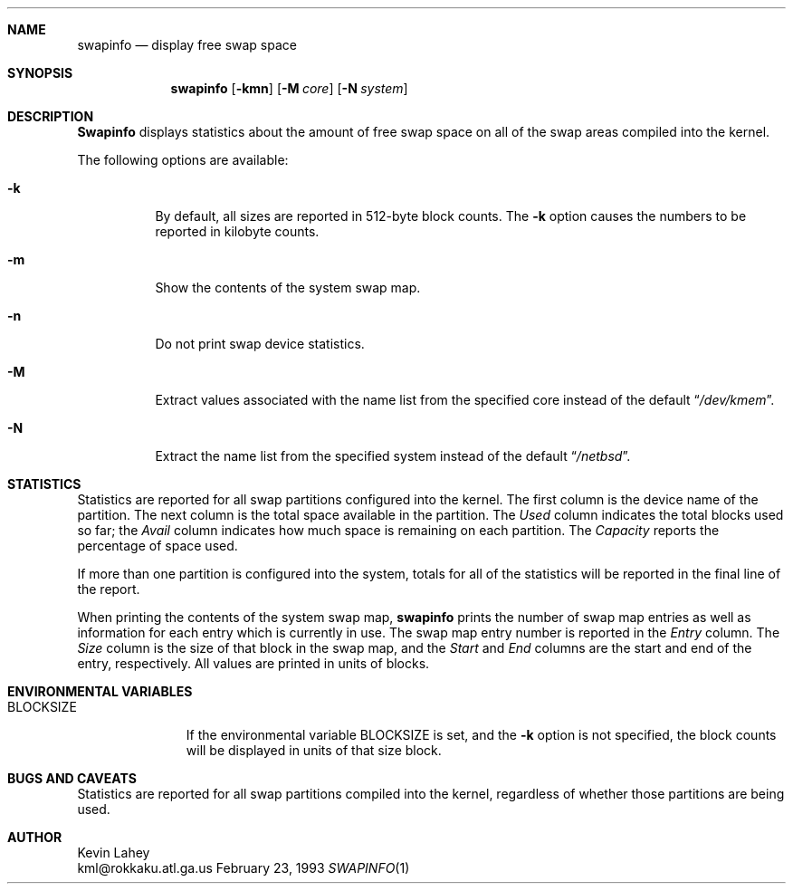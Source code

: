 .\"	$Id: swapinfo.1,v 1.4 1994/03/23 04:50:36 cgd Exp $	-*- nroff -*-
.Dd February 23, 1993
.Dt SWAPINFO 1
.Sh NAME
.Nm swapinfo
.Nd display free swap space
.Sh SYNOPSIS
.Nm swapinfo
.Op Fl kmn
.Op Fl M Ar core
.Op Fl N Ar system
.Sh DESCRIPTION
.Nm Swapinfo
displays statistics about the amount of free swap space on all of the 
swap areas compiled into the kernel.
.Pp
The following options are available:
.Bl -tag -width Ds
.It Fl k
By default, all sizes are reported in 512-byte block counts.
The
.Fl k
option causes the numbers to be reported in kilobyte counts.
.It Fl m
Show the contents of the system swap map.
.It Fl n
Do not print swap device statistics.
.It Fl M
Extract values associated with the name list from the specified core
instead of the default
.Dq Pa /dev/kmem .
.It Fl N
Extract the name list from the specified system instead of the default
.Dq Pa /netbsd .
.El
.Sh STATISTICS
Statistics are reported for all swap partitions configured into the kernel.
The first column is the device name of the partition.  The next column is
the total space available in the partition.  The 
.Ar Used
column indicates the total blocks used so far;  the 
.Ar Avail
column indicates how much space is remaining on each partition.
The
.Ar Capacity
reports the percentage of space used.
.Pp
If more than one partition is configured into the system, totals for all
of the statistics will be reported in the final line of the report.
.Pp
When printing the contents of the system swap map,
.Nm swapinfo
prints the number of swap map entries as well as information for each
entry which is currently in use.  The swap map entry number is reported
in the
.Ar Entry
column.  The
.Ar Size
column is the size of that block in the swap map, and the
.Ar Start
and
.Ar End
columns are the start and end of the entry, respectively.  All values
are printed in units of blocks.
.Sh ENVIRONMENTAL VARIABLES
.Bl -tag -width BLOCKSIZE
.It Ev BLOCKSIZE
If the environmental variable
.Ev BLOCKSIZE
is set, and the
.Fl k
option is not specified, the block counts will be displayed in units of that
size block.
.Sh "BUGS AND CAVEATS"
Statistics are reported for all swap partitions compiled into the kernel,
regardless of whether those partitions are being used.
.Sh AUTHOR
.RS
Kevin Lahey
.br
kml@rokkaku.atl.ga.us
